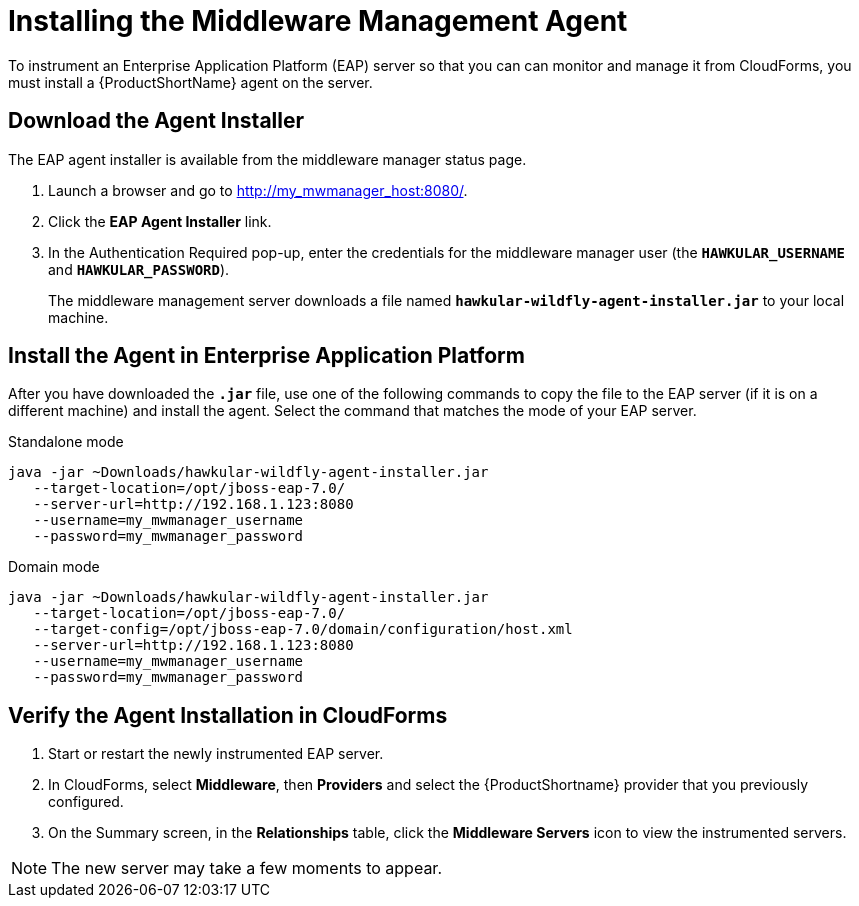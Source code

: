 [[installing_the_middleware_management_agent]]
= Installing the Middleware Management Agent

To instrument an Enterprise Application Platform (EAP) server so that you can can monitor and manage it from CloudForms, you must install a {ProductShortName} agent on the server.

== Download the Agent Installer
The EAP agent installer is available from the middleware manager status page.

. Launch a browser and go to http://my_mwmanager_host:8080/.
. Click the *EAP Agent Installer* link.
. In the Authentication Required pop-up, enter the credentials for the middleware manager user (the `*HAWKULAR_USERNAME*` and `*HAWKULAR_PASSWORD*`).
+
The middleware management server downloads a file named  `*hawkular-wildfly-agent-installer.jar*` to your local machine.

== Install the Agent in Enterprise Application Platform
After you have downloaded the `*.jar*` file, use one of the following commands to copy the file to the EAP server (if it is on a different machine) and install the agent.  Select the command that matches the mode of your EAP server.

.Standalone mode

[source, bash]
----
java -jar ~Downloads/hawkular-wildfly-agent-installer.jar
   --target-location=/opt/jboss-eap-7.0/
   --server-url=http://192.168.1.123:8080
   --username=my_mwmanager_username
   --password=my_mwmanager_password
----

.Domain mode
[source, bash]
----
java -jar ~Downloads/hawkular-wildfly-agent-installer.jar
   --target-location=/opt/jboss-eap-7.0/
   --target-config=/opt/jboss-eap-7.0/domain/configuration/host.xml
   --server-url=http://192.168.1.123:8080
   --username=my_mwmanager_username
   --password=my_mwmanager_password
----

== Verify the Agent Installation in CloudForms
. Start or restart the newly instrumented EAP server.
. In CloudForms, select *Middleware*, then *Providers* and select the {ProductShortname} provider that you previously configured.
. On the Summary screen, in the *Relationships* table, click the *Middleware Servers* icon to view the instrumented servers.

NOTE: The new server may take a few moments to appear.
